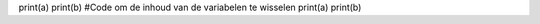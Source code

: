 .. actex:: les4_2a
   :author: Gilles Fiers
   :difficulty: 1.0
   :basecourse: thinkcspy
   :chapter: SimplePythonData
   :subchapter: Exercises
   :topics: SimplePythonData/Exercises
   :from_source: F

   Lees 2 waarden in de respectievelijke variabelen a en b.(Vraag ze aan de gebruiker). Toon de inhoud van deze 2 variabelen. Verwissel hun inhoud en en laat ze tenslotte opnieuw zien op het scherm.
   ~~~~
   #Code om inhoud van de variabelen te vragen aan de gebruiker
print(a)
print(b)
#Code om de inhoud van de variabelen te wisselen
print(a)
print(b)